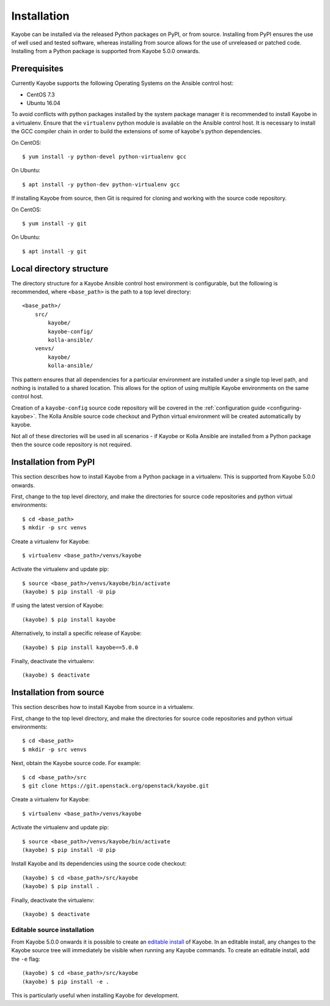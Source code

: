 .. _installation:

============
Installation
============

Kayobe can be installed via the released Python packages on PyPI, or from
source. Installing from PyPI ensures the use of well used and tested software,
whereas installing from source allows for the use of unreleased or patched
code.  Installing from a Python package is supported from Kayobe 5.0.0 onwards.

Prerequisites
=============

Currently Kayobe supports the following Operating Systems on the Ansible
control host:

- CentOS 7.3
- Ubuntu 16.04

To avoid conflicts with python packages installed by the system package manager
it is recommended to install Kayobe in a virtualenv. Ensure that the
``virtualenv`` python module is available on the Ansible control host. It is
necessary to install the GCC compiler chain in order to build the extensions of
some of kayobe's python dependencies.

On CentOS::

    $ yum install -y python-devel python-virtualenv gcc

On Ubuntu::

    $ apt install -y python-dev python-virtualenv gcc

If installing Kayobe from source, then Git is required for cloning and working
with the source code repository.

On CentOS::

    $ yum install -y git

On Ubuntu::

    $ apt install -y git

Local directory structure
=========================

The directory structure for a Kayobe Ansible control host environment is
configurable, but the following is recommended, where ``<base_path>`` is the
path to a top level directory::

    <base_path>/
        src/
            kayobe/
            kayobe-config/
            kolla-ansible/
        venvs/
            kayobe/
            kolla-ansible/

This pattern ensures that all dependencies for a particular environment are
installed under a single top level path, and nothing is installed to a shared
location. This allows for the option of using multiple Kayobe environments on
the same control host.

Creation of a ``kayobe-config`` source code repository will be covered in the
:ref:`configuration guide <configuring-kayobe>`. The Kolla Ansible source code
checkout and Python virtual environment will be created automatically by
kayobe.

Not all of these directories will be used in all scenarios - if Kayobe or Kolla
Ansible are installed from a Python package then the source code repository is
not required.

Installation from PyPI
======================

This section describes how to install Kayobe from a Python package in a
virtualenv. This is supported from Kayobe 5.0.0 onwards.

First, change to the top level directory, and make the directories for source
code repositories and python virtual environments::

    $ cd <base_path>
    $ mkdir -p src venvs

Create a virtualenv for Kayobe::

    $ virtualenv <base_path>/venvs/kayobe

Activate the virtualenv and update pip::

    $ source <base_path>/venvs/kayobe/bin/activate
    (kayobe) $ pip install -U pip

If using the latest version of Kayobe::

    (kayobe) $ pip install kayobe

Alternatively, to install a specific release of Kayobe::

    (kayobe) $ pip install kayobe==5.0.0

Finally, deactivate the virtualenv::

    (kayobe) $ deactivate

Installation from source
========================

This section describes how to install Kayobe from source in a virtualenv.

First, change to the top level directory, and make the directories for source
code repositories and python virtual environments::

    $ cd <base_path>
    $ mkdir -p src venvs

Next, obtain the Kayobe source code. For example::

    $ cd <base_path>/src
    $ git clone https://git.openstack.org/openstack/kayobe.git

Create a virtualenv for Kayobe::

    $ virtualenv <base_path>/venvs/kayobe

Activate the virtualenv and update pip::

    $ source <base_path>/venvs/kayobe/bin/activate
    (kayobe) $ pip install -U pip

Install Kayobe and its dependencies using the source code checkout::

    (kayobe) $ cd <base_path>/src/kayobe
    (kayobe) $ pip install .

Finally, deactivate the virtualenv::

    (kayobe) $ deactivate

.. _installation-editable:

Editable source installation
----------------------------

From Kayobe 5.0.0 onwards it is possible to create an `editable install
<https://pip.pypa.io/en/stable/reference/pip_install/#editable-installs>`__
of Kayobe. In an editable install, any changes to the Kayobe source tree will
immediately be visible when running any Kayobe commands.  To create an editable
install, add the ``-e`` flag::

    (kayobe) $ cd <base_path>/src/kayobe
    (kayobe) $ pip install -e .

This is particularly useful when installing Kayobe for development.
